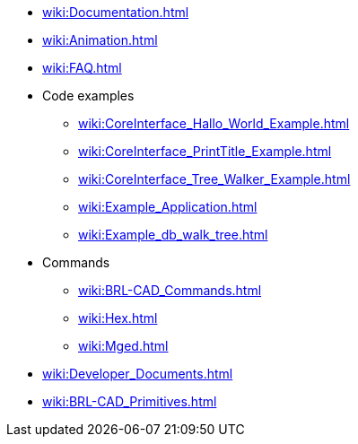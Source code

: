 * xref:wiki:Documentation.adoc[]
* xref:wiki:Animation.adoc[]
* xref:wiki:FAQ.adoc[]
* Code examples
** xref:wiki:CoreInterface_Hallo_World_Example.adoc[]
** xref:wiki:CoreInterface_PrintTitle_Example.adoc[]
** xref:wiki:CoreInterface_Tree_Walker_Example.adoc[]
** xref:wiki:Example_Application.adoc[]
** xref:wiki:Example_db_walk_tree.adoc[]
* Commands
** xref:wiki:BRL-CAD_Commands.adoc[]
** xref:wiki:Hex.adoc[]
** xref:wiki:Mged.adoc[]
* xref:wiki:Developer_Documents.adoc[]
* xref:wiki:BRL-CAD_Primitives.adoc[]

